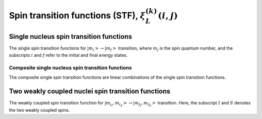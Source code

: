.. _spin_transition_function:

Spin transition functions (STF), :math:`\xi_L^{(k)}(i,j)`
---------------------------------------------------------

.. seealso:: :ref:`Spin transition functions <spin_transition_theory>`

.. raw:: html

    <a class="btn btn-default"
       href=./source/spin_transition_functions.html> Source
    </a>


Single nucleus spin transition functions
^^^^^^^^^^^^^^^^^^^^^^^^^^^^^^^^^^^^^^^^

The single spin transition functions for
:math:`\left|m_i\right> \rightarrow \left|m_f\right>` transition, where :math:`m_j`
is the spin quantum number, and the subscripts :math:`i` and :math:`f` refer to the
initial and final energy states.

.. doxygenfunction:: STF_p()

.. doxygenfunction:: STF_d()

.. doxygenfunction:: STF_f()

Composite single nucleus spin transition functions
""""""""""""""""""""""""""""""""""""""""""""""""""

The composite single spin transition functions are linear combinations of the
single spin transition functions.

.. doxygenfunction:: STF_cL()


Two weakly coupled nuclei spin transition functions
^^^^^^^^^^^^^^^^^^^^^^^^^^^^^^^^^^^^^^^^^^^^^^^^^^^

The weakly coupled spin transition function for
:math:`\left|m_{i_I}, m_{i_S}\right> \rightarrow \left|m_{f_I}, m_{f_S}\right>`
transition. Here, the subscript :math:`I` and :math:`S` denotes the two weakly
coupled spins.

.. doxygenfunction:: STF_dIS(double, double, double, double)
